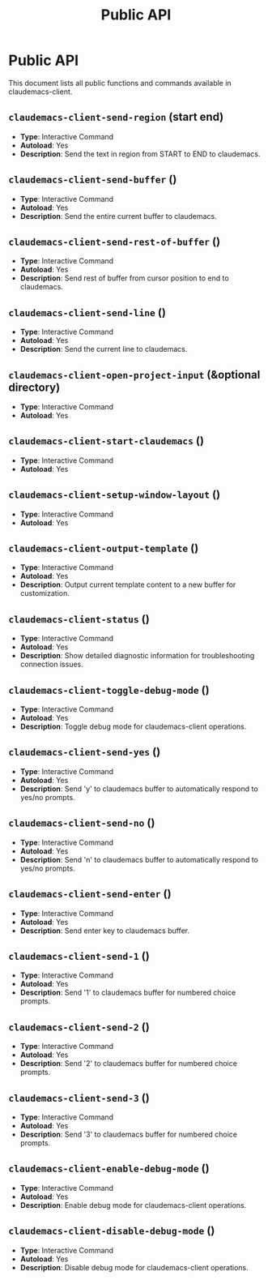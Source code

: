 #+TITLE: Public API

* Public API

This document lists all public functions and commands available in claudemacs-client.

** ~claudemacs-client-send-region~ (start end)
   - *Type*: Interactive Command
   - *Autoload*: Yes
   - *Description*: Send the text in region from START to END to claudemacs.

** ~claudemacs-client-send-buffer~ ()
   - *Type*: Interactive Command
   - *Autoload*: Yes
   - *Description*: Send the entire current buffer to claudemacs.

** ~claudemacs-client-send-rest-of-buffer~ ()
   - *Type*: Interactive Command
   - *Autoload*: Yes
   - *Description*: Send rest of buffer from cursor position to end to claudemacs.

** ~claudemacs-client-send-line~ ()
   - *Type*: Interactive Command
   - *Autoload*: Yes
   - *Description*: Send the current line to claudemacs.

** ~claudemacs-client-open-project-input~ (&optional directory)
   - *Type*: Interactive Command
   - *Autoload*: Yes

** ~claudemacs-client-start-claudemacs~ ()
   - *Type*: Interactive Command
   - *Autoload*: Yes

** ~claudemacs-client-setup-window-layout~ ()
   - *Type*: Interactive Command
   - *Autoload*: Yes

** ~claudemacs-client-output-template~ ()
   - *Type*: Interactive Command
   - *Autoload*: Yes
   - *Description*: Output current template content to a new buffer for customization.

** ~claudemacs-client-status~ ()
   - *Type*: Interactive Command
   - *Autoload*: Yes
   - *Description*: Show detailed diagnostic information for troubleshooting connection issues.

** ~claudemacs-client-toggle-debug-mode~ ()
   - *Type*: Interactive Command
   - *Autoload*: Yes
   - *Description*: Toggle debug mode for claudemacs-client operations.

** ~claudemacs-client-send-yes~ ()
   - *Type*: Interactive Command
   - *Autoload*: Yes
   - *Description*: Send 'y' to claudemacs buffer to automatically respond to yes/no prompts.

** ~claudemacs-client-send-no~ ()
   - *Type*: Interactive Command
   - *Autoload*: Yes
   - *Description*: Send 'n' to claudemacs buffer to automatically respond to yes/no prompts.

** ~claudemacs-client-send-enter~ ()
   - *Type*: Interactive Command
   - *Autoload*: Yes
   - *Description*: Send enter key to claudemacs buffer.

** ~claudemacs-client-send-1~ ()
   - *Type*: Interactive Command
   - *Autoload*: Yes
   - *Description*: Send '1' to claudemacs buffer for numbered choice prompts.

** ~claudemacs-client-send-2~ ()
   - *Type*: Interactive Command
   - *Autoload*: Yes
   - *Description*: Send '2' to claudemacs buffer for numbered choice prompts.

** ~claudemacs-client-send-3~ ()
   - *Type*: Interactive Command
   - *Autoload*: Yes
   - *Description*: Send '3' to claudemacs buffer for numbered choice prompts.

** ~claudemacs-client-enable-debug-mode~ ()
   - *Type*: Interactive Command
   - *Autoload*: Yes
   - *Description*: Enable debug mode for claudemacs-client operations.

** ~claudemacs-client-disable-debug-mode~ ()
   - *Type*: Interactive Command
   - *Autoload*: Yes
   - *Description*: Disable debug mode for claudemacs-client operations.